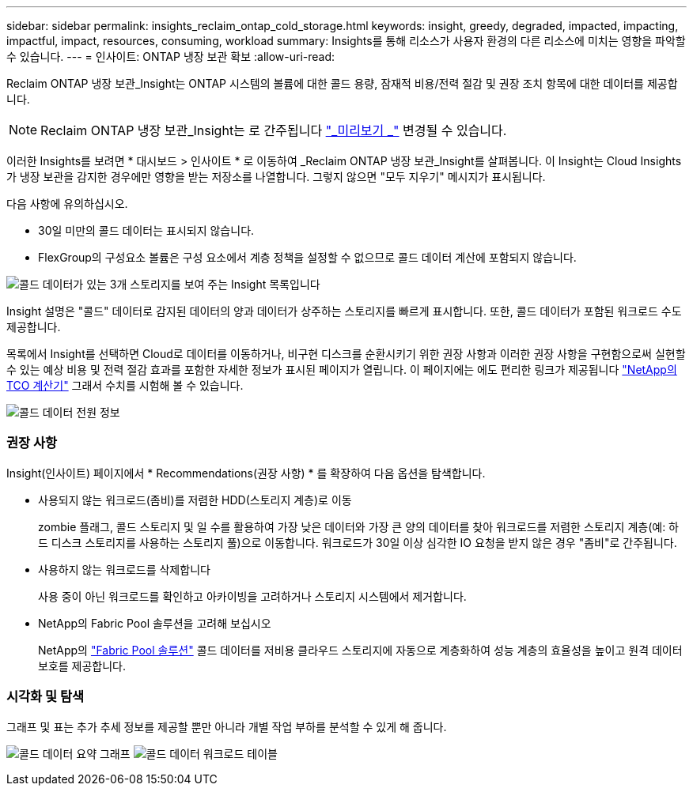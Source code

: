 ---
sidebar: sidebar 
permalink: insights_reclaim_ontap_cold_storage.html 
keywords: insight, greedy, degraded, impacted, impacting, impactful, impact, resources, consuming, workload 
summary: Insights를 통해 리소스가 사용자 환경의 다른 리소스에 미치는 영향을 파악할 수 있습니다. 
---
= 인사이트: ONTAP 냉장 보관 확보
:allow-uri-read: 


[role="lead"]
Reclaim ONTAP 냉장 보관_Insight는 ONTAP 시스템의 볼륨에 대한 콜드 용량, 잠재적 비용/전력 절감 및 권장 조치 항목에 대한 데이터를 제공합니다.


NOTE: Reclaim ONTAP 냉장 보관_Insight는 로 간주됩니다 link:concept_preview_features.html["_미리보기 _"] 변경될 수 있습니다.

이러한 Insights를 보려면 * 대시보드 > 인사이트 * 로 이동하여 _Reclaim ONTAP 냉장 보관_Insight를 살펴봅니다. 이 Insight는 Cloud Insights가 냉장 보관을 감지한 경우에만 영향을 받는 저장소를 나열합니다. 그렇지 않으면 "모두 지우기" 메시지가 표시됩니다.

다음 사항에 유의하십시오.

* 30일 미만의 콜드 데이터는 표시되지 않습니다.
* FlexGroup의 구성요소 볼륨은 구성 요소에서 계층 정책을 설정할 수 없으므로 콜드 데이터 계산에 포함되지 않습니다.


image:Cold_Data_Insight_List.png["콜드 데이터가 있는 3개 스토리지를 보여 주는 Insight 목록입니다"]

Insight 설명은 "콜드" 데이터로 감지된 데이터의 양과 데이터가 상주하는 스토리지를 빠르게 표시합니다. 또한, 콜드 데이터가 포함된 워크로드 수도 제공합니다.

목록에서 Insight를 선택하면 Cloud로 데이터를 이동하거나, 비구현 디스크를 순환시키기 위한 권장 사항과 이러한 권장 사항을 구현함으로써 실현할 수 있는 예상 비용 및 전력 절감 효과를 포함한 자세한 정보가 표시된 페이지가 열립니다. 이 페이지에는 에도 편리한 링크가 제공됩니다 link:https://bluexp.netapp.com/cloud-tiering-service-tco["NetApp의 TCO 계산기"] 그래서 수치를 시험해 볼 수 있습니다.

image:Cold_Data_Power_Info.png["콜드 데이터 전원 정보"]



=== 권장 사항

Insight(인사이트) 페이지에서 * Recommendations(권장 사항) * 를 확장하여 다음 옵션을 탐색합니다.

* 사용되지 않는 워크로드(좀비)를 저렴한 HDD(스토리지 계층)로 이동
+
zombie 플래그, 콜드 스토리지 및 일 수를 활용하여 가장 낮은 데이터와 가장 큰 양의 데이터를 찾아 워크로드를 저렴한 스토리지 계층(예: 하드 디스크 스토리지를 사용하는 스토리지 풀)으로 이동합니다. 워크로드가 30일 이상 심각한 IO 요청을 받지 않은 경우 "좀비"로 간주됩니다.

* 사용하지 않는 워크로드를 삭제합니다
+
사용 중이 아닌 워크로드를 확인하고 아카이빙을 고려하거나 스토리지 시스템에서 제거합니다.

* NetApp의 Fabric Pool 솔루션을 고려해 보십시오
+
NetApp의 link:https://docs.netapp.com/us-en/cloud-manager-tiering/concept-cloud-tiering.html#features["Fabric Pool 솔루션"] 콜드 데이터를 저비용 클라우드 스토리지에 자동으로 계층화하여 성능 계층의 효율성을 높이고 원격 데이터 보호를 제공합니다.





=== 시각화 및 탐색

그래프 및 표는 추가 추세 정보를 제공할 뿐만 아니라 개별 작업 부하를 분석할 수 있게 해 줍니다.

image:Cold_Data_Storage_Trend.png["콜드 데이터 요약 그래프"]
image:Cold_Data_Workload_Table.png["콜드 데이터 워크로드 테이블"]
